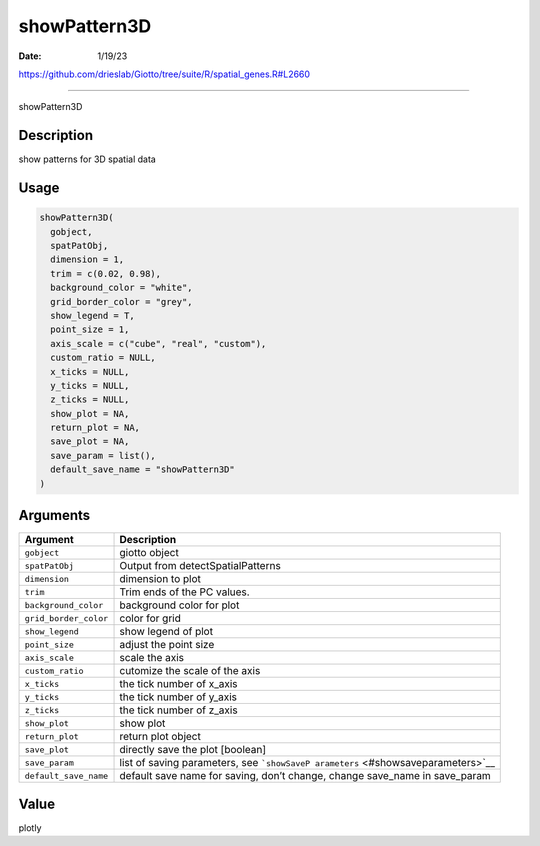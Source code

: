 =============
showPattern3D
=============

:Date: 1/19/23

https://github.com/drieslab/Giotto/tree/suite/R/spatial_genes.R#L2660



=================

showPattern3D

Description
-----------

show patterns for 3D spatial data

Usage
-----

.. code:: r

   showPattern3D(
     gobject,
     spatPatObj,
     dimension = 1,
     trim = c(0.02, 0.98),
     background_color = "white",
     grid_border_color = "grey",
     show_legend = T,
     point_size = 1,
     axis_scale = c("cube", "real", "custom"),
     custom_ratio = NULL,
     x_ticks = NULL,
     y_ticks = NULL,
     z_ticks = NULL,
     show_plot = NA,
     return_plot = NA,
     save_plot = NA,
     save_param = list(),
     default_save_name = "showPattern3D"
   )

Arguments
---------

+-------------------------------+--------------------------------------+
| Argument                      | Description                          |
+===============================+======================================+
| ``gobject``                   | giotto object                        |
+-------------------------------+--------------------------------------+
| ``spatPatObj``                | Output from detectSpatialPatterns    |
+-------------------------------+--------------------------------------+
| ``dimension``                 | dimension to plot                    |
+-------------------------------+--------------------------------------+
| ``trim``                      | Trim ends of the PC values.          |
+-------------------------------+--------------------------------------+
| ``background_color``          | background color for plot            |
+-------------------------------+--------------------------------------+
| ``grid_border_color``         | color for grid                       |
+-------------------------------+--------------------------------------+
| ``show_legend``               | show legend of plot                  |
+-------------------------------+--------------------------------------+
| ``point_size``                | adjust the point size                |
+-------------------------------+--------------------------------------+
| ``axis_scale``                | scale the axis                       |
+-------------------------------+--------------------------------------+
| ``custom_ratio``              | cutomize the scale of the axis       |
+-------------------------------+--------------------------------------+
| ``x_ticks``                   | the tick number of x_axis            |
+-------------------------------+--------------------------------------+
| ``y_ticks``                   | the tick number of y_axis            |
+-------------------------------+--------------------------------------+
| ``z_ticks``                   | the tick number of z_axis            |
+-------------------------------+--------------------------------------+
| ``show_plot``                 | show plot                            |
+-------------------------------+--------------------------------------+
| ``return_plot``               | return plot object                   |
+-------------------------------+--------------------------------------+
| ``save_plot``                 | directly save the plot [boolean]     |
+-------------------------------+--------------------------------------+
| ``save_param``                | list of saving parameters, see       |
|                               | ```showSaveP                         |
|                               | arameters`` <#showsaveparameters>`__ |
+-------------------------------+--------------------------------------+
| ``default_save_name``         | default save name for saving, don’t  |
|                               | change, change save_name in          |
|                               | save_param                           |
+-------------------------------+--------------------------------------+

Value
-----

plotly
